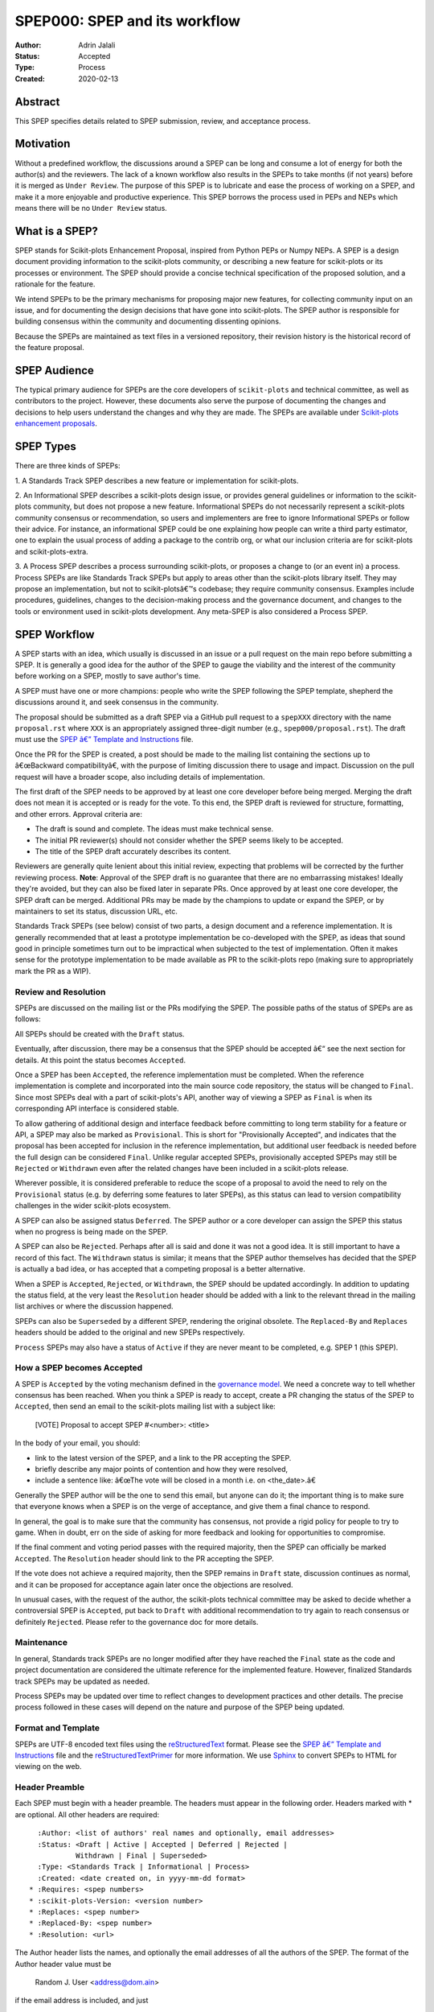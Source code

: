.. _spep_000:

==============================
SPEP000: SPEP and its workflow
==============================

:Author: Adrin Jalali
:Status: Accepted
:Type: Process
:Created: 2020-02-13

Abstract
########

This SPEP specifies details related to SPEP submission, review, and acceptance
process.

Motivation
##########

Without a predefined workflow, the discussions around a SPEP can be long and
consume a lot of energy for both the author(s) and the reviewers. The lack of a
known workflow also results in the SPEPs to take months (if not years) before
it is merged as ``Under Review``. The purpose of this SPEP is to lubricate and
ease the process of working on a SPEP, and make it a more enjoyable and
productive experience. This SPEP borrows the process used in PEPs and NEPs
which means there will be no ``Under Review`` status.


What is a SPEP?
###############

SPEP stands for Scikit-plots Enhancement Proposal, inspired from Python PEPs or
Numpy NEPs. A SPEP is a design document providing information to the
scikit-plots community, or describing a new feature for scikit-plots or its
processes or environment. The SPEP should provide a concise technical
specification of the proposed solution, and a rationale for the feature.

We intend SPEPs to be the primary mechanisms for proposing major new features,
for collecting community input on an issue, and for documenting the design
decisions that have gone into scikit-plots. The SPEP author is responsible for
building consensus within the community and documenting dissenting opinions.

Because the SPEPs are maintained as text files in a versioned repository, their
revision history is the historical record of the feature proposal.

SPEP Audience
#############

The typical primary audience for SPEPs are the core developers of
``scikit-plots`` and technical committee, as well as contributors to the
project. However, these documents also serve the purpose of documenting the
changes and decisions to help users understand the changes and why they are
made. The SPEPs are available under `Scikit-plots enhancement proposals
<https://scikit-plots.github.io/dev/devel/SEP/index.html>`_.

SPEP Types
##########

There are three kinds of SPEPs:

1. A Standards Track SPEP describes a new feature or implementation for
scikit-plots.

2. An Informational SPEP describes a scikit-plots design issue, or provides
general guidelines or information to the scikit-plots community, but does not
propose a new feature. Informational SPEPs do not necessarily represent a
scikit-plots community consensus or recommendation, so users and implementers
are free to ignore Informational SPEPs or follow their advice. For instance, an
informational SPEP could be one explaining how people can write a third party
estimator, one to explain the usual process of adding a package to the contrib
org, or what our inclusion criteria are for scikit-plots and
scikit-plots-extra.

3. A Process SPEP describes a process surrounding scikit-plots, or proposes a
change to (or an event in) a process. Process SPEPs are like Standards Track
SPEPs but apply to areas other than the scikit-plots library itself. They may
propose an implementation, but not to scikit-plotsâ€™s codebase; they require
community consensus. Examples include procedures, guidelines, changes to the
decision-making process and the governance document, and changes to the tools
or environment used in scikit-plots development. Any meta-SPEP is also
considered a Process SPEP.


SPEP Workflow
#############

A SPEP starts with an idea, which usually is discussed in an issue or a pull
request on the main repo before submitting a SPEP. It is generally a good idea
for the author of the SPEP to gauge the viability and the interest of the
community before working on a SPEP, mostly to save author's time.

A SPEP must have one or more champions: people who write the SPEP following the
SPEP template, shepherd the discussions around it, and seek consensus in the
community.

The proposal should be submitted as a draft SPEP via a GitHub pull request to a
``spepXXX`` directory with the name ``proposal.rst`` where ``XXX`` is an
appropriately assigned three-digit number (e.g., ``spep000/proposal.rst``). The
draft must use the `SPEP â€” Template and Instructions
<https://github.com/scikit-plots/scikit-plots/blob/main/docs/source/devel/SPEP/template.rst>`_
file.

Once the PR for the SPEP is created, a post should be made to the mailing list
containing the sections up to â€œBackward compatibilityâ€, with the purpose of
limiting discussion there to usage and impact. Discussion on the pull request
will have a broader scope, also including details of implementation.

The first draft of the SPEP needs to be approved by at least one core developer
before being merged. Merging the draft does not mean it is accepted or is ready
for the vote. To this end, the SPEP draft is reviewed for structure,
formatting, and other errors. Approval criteria are:

- The draft is sound and complete. The ideas must make technical sense.
- The initial PR reviewer(s) should not consider whether the SPEP seems likely
  to be accepted.
- The title of the SPEP draft accurately describes its content.

Reviewers are generally quite lenient about this initial review, expecting that
problems will be corrected by the further reviewing process. **Note**: Approval
of the SPEP draft is no guarantee that there are no embarrassing mistakes!
Ideally they're avoided, but they can also be fixed later in separate PRs. Once
approved by at least one core developer, the SPEP draft can be merged.
Additional PRs may be made by the champions to update or expand the SPEP, or by
maintainers to set its status, discussion URL, etc.

Standards Track SPEPs (see below) consist of two parts, a design document and
a reference implementation. It is generally recommended that at least a
prototype implementation be co-developed with the SPEP, as ideas that sound
good in principle sometimes turn out to be impractical when subjected to the
test of implementation. Often it makes sense for the prototype implementation
to be made available as PR to the scikit-plots repo (making sure to
appropriately mark the PR as a WIP).

Review and Resolution
---------------------

SPEPs are discussed on the mailing list or the PRs modifying the SPEP. The
possible paths of the status of SPEPs are as follows:

.. image:: pep-0001-process_flow.png
   :alt: SPEP process flow diagram

All SPEPs should be created with the ``Draft`` status.

Eventually, after discussion, there may be a consensus that the SPEP should be
accepted â€“ see the next section for details. At this point the status becomes
``Accepted``.

Once a SPEP has been ``Accepted``, the reference implementation must be
completed. When the reference implementation is complete and incorporated into
the main source code repository, the status will be changed to ``Final``. Since
most SPEPs deal with a part of scikit-plots's API, another way of viewing a
SPEP as ``Final`` is when its corresponding API interface is considered stable.

To allow gathering of additional design and interface feedback before
committing to long term stability for a feature or API, a SPEP may also be
marked as ``Provisional``. This is short for "Provisionally Accepted", and
indicates that the proposal has been accepted for inclusion in the reference
implementation, but additional user feedback is needed before the full design
can be considered ``Final``. Unlike regular accepted SPEPs, provisionally
accepted SPEPs may still be ``Rejected`` or ``Withdrawn`` even after the
related changes have been included in a scikit-plots release.

Wherever possible, it is considered preferable to reduce the scope of a
proposal to avoid the need to rely on the ``Provisional`` status (e.g. by
deferring some features to later SPEPs), as this status can lead to version
compatibility challenges in the wider scikit-plots ecosystem.

A SPEP can also be assigned status ``Deferred``. The SPEP author or a core
developer can assign the SPEP this status when no progress is being made on the
SPEP.

A SPEP can also be ``Rejected``. Perhaps after all is said and done it was not
a good idea. It is still important to have a record of this fact. The
``Withdrawn`` status is similar; it means that the SPEP author themselves has
decided that the SPEP is actually a bad idea, or has accepted that a competing
proposal is a better alternative.

When a SPEP is ``Accepted``, ``Rejected``, or ``Withdrawn``, the SPEP should be
updated accordingly. In addition to updating the status field, at the very
least the ``Resolution`` header should be added with a link to the relevant
thread in the mailing list archives or where the discussion happened.

SPEPs can also be ``Superseded`` by a different SPEP, rendering the original
obsolete. The ``Replaced-By`` and ``Replaces`` headers should be added to the
original and new SPEPs respectively.

``Process`` SPEPs may also have a status of ``Active`` if they are never meant
to be completed, e.g. SPEP 1 (this SPEP).

How a SPEP becomes Accepted
---------------------------

A SPEP is ``Accepted`` by the voting mechanism defined in the `governance model
<https://scikit-plots.github.io/dev/project/governance.html>`_. We
need a concrete way to tell whether consensus has been reached. When you think
a SPEP is ready to accept, create a PR changing the status of the SPEP to
``Accepted``, then send an email to the scikit-plots mailing list with a
subject like:

    [VOTE] Proposal to accept SPEP #<number>: <title>

In the body of your email, you should:

- link to the latest version of the SPEP, and a link to the PR accepting the
  SPEP.

- briefly describe any major points of contention and how they were resolved,

- include a sentence like: â€œThe vote will be closed in a month i.e. on
  <the_date>.â€

Generally the SPEP author will be the one to send this email, but anyone can do
it; the important thing is to make sure that everyone knows when a SPEP is on
the verge of acceptance, and give them a final chance to respond.

In general, the goal is to make sure that the community has consensus, not
provide a rigid policy for people to try to game. When in doubt, err on the
side of asking for more feedback and looking for opportunities to compromise.

If the final comment and voting period passes with the required majority, then
the SPEP can officially be marked ``Accepted``. The ``Resolution`` header
should link to the PR accepting the SPEP.

If the vote does not achieve a required majority, then the SPEP remains in
``Draft`` state, discussion continues as normal, and it can be proposed for
acceptance again later once the objections are resolved.

In unusual cases, with the request of the author, the scikit-plots technical
committee may be asked to decide whether a controversial SPEP is ``Accepted``,
put back to ``Draft`` with additional recommendation to try again to reach
consensus or definitely ``Rejected``. Please refer to the governance doc for
more details.

Maintenance
-----------

In general, Standards track SPEPs are no longer modified after they have
reached the ``Final`` state as the code and project documentation are
considered the ultimate reference for the implemented feature. However,
finalized Standards track SPEPs may be updated as needed.

Process SPEPs may be updated over time to reflect changes to development
practices and other details. The precise process followed in these cases will
depend on the nature and purpose of the SPEP being updated.

Format and Template
-------------------

SPEPs are UTF-8 encoded text files using the `reStructuredText
<http://docutils.sourceforge.net/rst.html>`_ format. Please see the `SPEP â€”
Template and Instructions
<https://github.com/scikit-plots/scikit-plots/blob/main/docs/source/devel/SPEP/template.rst>`_
file and the `reStructuredTextPrimer
<https://www.sphinx-doc.org/en/stable/rest.html>`_ for more information. We use
`Sphinx <https://www.sphinx-doc.org/en/stable/>`_ to convert SPEPs to HTML for
viewing on the web.

Header Preamble
---------------

Each SPEP must begin with a header preamble. The headers must appear in the
following order. Headers marked with * are optional. All other headers are
required::

      :Author: <list of authors' real names and optionally, email addresses>
      :Status: <Draft | Active | Accepted | Deferred | Rejected |
               Withdrawn | Final | Superseded>
      :Type: <Standards Track | Informational | Process>
      :Created: <date created on, in yyyy-mm-dd format>
    * :Requires: <spep numbers>
    * :scikit-plots-Version: <version number>
    * :Replaces: <spep number>
    * :Replaced-By: <spep number>
    * :Resolution: <url>

The Author header lists the names, and optionally the email addresses of all
the authors of the SPEP. The format of the Author header value must be

    Random J. User <address@dom.ain>

if the email address is included, and just

    Random J. User

if the address is not given. If there are multiple authors, each should be on a
separate line.

Copyright
---------

This document has been placed in the public domain [1]_.

References and Footnotes
------------------------

.. [1] Open Publication License: https://www.opencontent.org/openpub/
